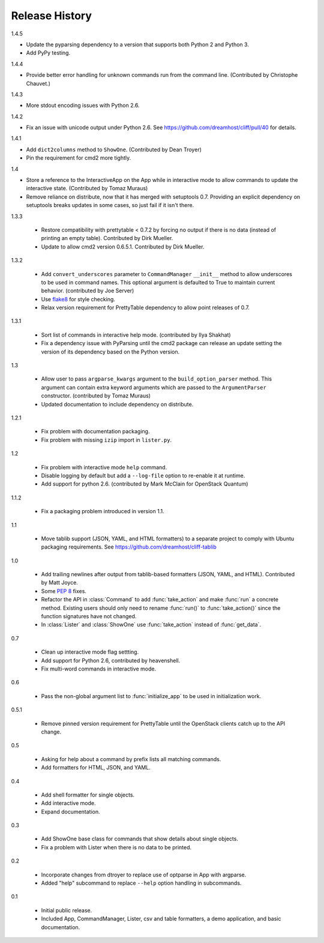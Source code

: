 =================
 Release History
=================

1.4.5

- Update the pyparsing dependency to a version that supports both
  Python 2 and Python 3.
- Add PyPy testing.

1.4.4

- Provide better error handling for unknown commands run from the
  command line. (Contributed by Christophe Chauvet.)

1.4.3

- More stdout encoding issues with Python 2.6.

1.4.2

- Fix an issue with unicode output under Python 2.6. See
  https://github.com/dreamhost/cliff/pull/40 for details.

1.4.1

- Add ``dict2columns`` method to ``ShowOne``. (Contributed by Dean
  Troyer)
- Pin the requirement for cmd2 more tightly.

1.4

- Store a reference to the InteractiveApp on the App while in
  interactive mode to allow commands to update the interactive
  state. (Contributed by Tomaz Muraus)
- Remove reliance on distribute, now that it has merged with
  setuptools 0.7. Providing an explicit dependency on setuptools
  breaks updates in some cases, so just fail if it isn't there.

1.3.3

  - Restore compatibility with prettytable < 0.7.2 by forcing no
    output if there is no data (instead of printing an empty
    table). Contributed by Dirk Mueller.
  - Update to allow cmd2 version 0.6.5.1. Contributed by Dirk Mueller.

1.3.2

  - Add ``convert_underscores`` parameter to ``CommandManager`` ``__init__``
    method to allow underscores to be used in command names. This optional
    argument is defaulted to True to maintain current behavior.
    (contributed by Joe Server)
  - Use flake8_ for style checking.
  - Relax version requirement for PrettyTable dependency to allow
    point releases of 0.7.

.. _flake8: https://pypi.python.org/pypi/flake8

1.3.1

  - Sort list of commands in interactive help mode. (contributed by
    Ilya Shakhat)
  - Fix a dependency issue with PyParsing until the cmd2 package can
    release an update setting the version of its dependency based on
    the Python version.

1.3

  - Allow user to pass ``argparse_kwargs`` argument to the
    ``build_option_parser`` method. This argument can contain extra
    keyword arguments which are passed to the ``ArgumentParser`` constructor.
    (contributed by Tomaz Muraus)
  - Updated documentation to include dependency on distribute.

1.2.1

  - Fix problem with documentation packaging.
  - Fix problem with missing ``izip`` import in ``lister.py``.

1.2

  - Fix problem with interactive mode ``help`` command.
  - Disable logging by default but add a ``--log-file`` option to
    re-enable it at runtime.
  - Add support for python 2.6. (contributed by Mark McClain for
    OpenStack Quantum)

1.1.2

  - Fix a packaging problem introduced in version 1.1.

1.1

  - Move tablib support (JSON, YAML, and HTML formatters) to a
    separate project to comply with Ubuntu packaging requirements. See
    https://github.com/dreamhost/cliff-tablib

1.0

  - Add trailing newlines after output from tablib-based formatters
    (JSON, YAML, and HTML). Contributed by Matt Joyce.
  - Some :pep:`8` fixes.
  - Refactor the API in :class:`Command` to add :func:`take_action`
    and make :func:`run` a concrete method. Existing users should only
    need to rename :func:`run()` to :func:`take_action()` since the
    function signatures have not changed.
  - In :class:`Lister` and :class:`ShowOne` use :func:`take_action`
    instead of :func:`get_data`.

0.7

  - Clean up interactive mode flag settting.
  - Add support for Python 2.6, contributed by heavenshell.
  - Fix multi-word commands in interactive mode.

0.6

  - Pass the non-global argument list to :func:`initialize_app` to be
    used in initialization work.

0.5.1

  - Remove pinned version requirement for PrettyTable until the
    OpenStack clients catch up to the API change.

0.5

  - Asking for help about a command by prefix lists all matching
    commands.
  - Add formatters for HTML, JSON, and YAML.

0.4

  - Add shell formatter for single objects.
  - Add interactive mode.
  - Expand documentation.

0.3

  - Add ShowOne base class for commands that show details about single
    objects.
  - Fix a problem with Lister when there is no data to be printed.

0.2

  - Incorporate changes from dtroyer to replace use of optparse in App
    with argparse.
  - Added "help" subcommand to replace ``--help`` option handling in
    subcommands.

0.1

  - Initial public release.
  - Included App, CommandManager, Lister, csv and table formatters, a
    demo application, and basic documentation.

